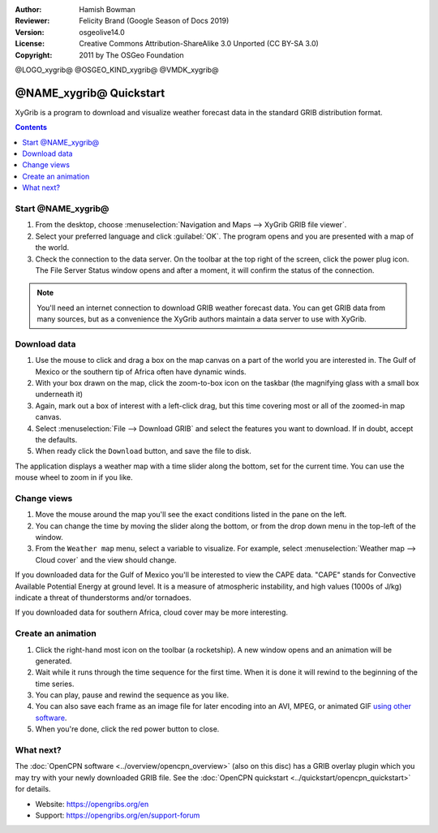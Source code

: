 :Author: Hamish Bowman
:Reviewer: Felicity Brand (Google Season of Docs 2019)
:Version: osgeolive14.0
:License: Creative Commons Attribution-ShareAlike 3.0 Unported  (CC BY-SA 3.0)
:Copyright: 2011 by The OSGeo Foundation

@LOGO_xygrib@
@OSGEO_KIND_xygrib@
@VMDK_xygrib@



************************
@NAME_xygrib@ Quickstart
************************

XyGrib is a program to download and visualize weather forecast data in the standard GRIB distribution format.

.. contents:: Contents
   :local:

Start @NAME_xygrib@
===================

#. From the desktop, choose :menuselection:`Navigation and Maps --> XyGrib GRIB file viewer`.
#. Select your preferred language and click :guilabel:`OK`. The program opens and you are presented with a map of the world.
#. Check the connection to the data server. On the toolbar at the top right of the screen, click the power plug icon. The File Server Status window opens and after a moment, it will confirm the status of the connection.

.. Note::
  You'll need an internet connection to download GRIB weather forecast data. You can get GRIB data from many sources, but as a convenience the XyGrib authors maintain a data server to use with XyGrib.


Download data
=============

#. Use the mouse to click and drag a box on the map canvas on a part of the world you are interested in. The Gulf of Mexico or the southern tip of Africa often have dynamic winds.
#. With your box drawn on the map, click the zoom-to-box icon on the taskbar (the magnifying glass with a small box underneath it)
#. Again, mark out a box of interest with a left-click drag, but this time covering most or all of the zoomed-in map canvas.
#. Select :menuselection:`File --> Download GRIB` and select the features you want to download. If in doubt, accept the defaults.
#. When ready click the ``Download`` button, and save the file to disk.

The application displays a weather map with a time slider along the bottom, set for the current time. You can use the mouse wheel to zoom in if you like.


Change views
============

#. Move the mouse around the map you'll see the exact conditions listed in the pane on the left.
#. You can change the time by moving the slider along the bottom, or from the drop down menu in the top-left of the window.
#. From the ``Weather map`` menu, select a variable to visualize. For example, select :menuselection:`Weather map --> Cloud cover` and the view should change.

If you downloaded data for the Gulf of Mexico you'll be interested to view the CAPE data. "CAPE" stands for Convective Available Potential Energy at ground level. It is a measure of atmospheric instability, and high values (1000s of J/kg) indicate a threat of thunderstorms and/or tornadoes.

If you downloaded data for southern Africa, cloud cover may be more interesting.


Create an animation
===================

#. Click the right-hand most icon on the toolbar (a rocketship). A new window opens and an animation will be generated.
#. Wait while it runs through the time sequence for the first time. When it is done it will rewind to the beginning of the time series.
#. You can play, pause and rewind the sequence as you like.
#. You can also save each frame as an image file for later encoding into an AVI, MPEG, or animated GIF `using other software <https://grasswiki.osgeo.org/wiki/Movies>`_.
#. When you're done, click the red power button to close.


What next?
==========

The :doc:`OpenCPN software <../overview/opencpn_overview>` (also on this
disc) has a GRIB overlay plugin which you may try with your newly
downloaded GRIB file.
See
the :doc:`OpenCPN quickstart <../quickstart/opencpn_quickstart>` for details.

* Website: https://opengribs.org/en
* Support: https://opengribs.org/en/support-forum
